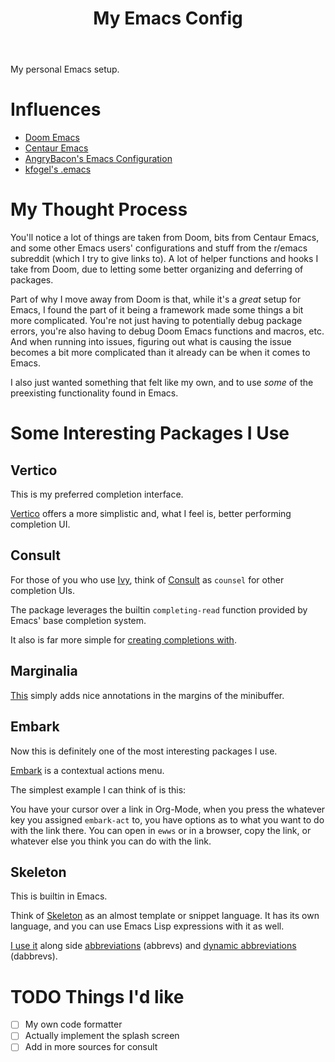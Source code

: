 #+TITLE: My Emacs Config

My personal Emacs setup.

* Influences

- [[https://github.com/hlissner/doom-emacs][Doom Emacs]]
- [[https://github.com/seagle0128/.emacs.d][Centaur Emacs]]
- [[https://github.com/angrybacon/dotemacs][AngryBacon's Emacs Configuration]]
- [[https://svn.red-bean.com/repos/kfogel/trunk/.emacs][kfogel's .emacs]]

* My Thought Process

You'll notice a lot of things are taken from Doom, bits from Centaur Emacs, and some other Emacs
users' configurations and stuff from the r/emacs subreddit (which I try to give links to).
A lot of helper functions and hooks I take from Doom, due to letting some better organizing
and deferring of packages.

Part of why I move away from Doom is that, while it's a /great/ setup for Emacs, I found the part of
it being a framework made some things a bit more complicated. You're not just having to potentially
debug package errors, you're also having to debug Doom Emacs functions and macros, etc.
And when running into issues, figuring out what is causing the issue becomes a bit more complicated
than it already can be when it comes to Emacs.

I also just wanted something that felt like my own, and to use /some/ of the preexisting functionality
found in Emacs.

* Some Interesting Packages I Use

** Vertico

This is my preferred completion interface.

[[https://github.com/minad/vertico][Vertico]] offers a more simplistic and, what I feel is, better performing completion UI.

** Consult

For those of you who use [[https://github.com/abo-abo/swiper][Ivy]], think of [[https://github.com/minad/consult][Consult]] as ~counsel~ for other completion UIs.

The package leverages the builtin ~completing-read~ function provided by Emacs' base
completion system.

It also is far more simple for [[file:lisp/term.el::132][creating completions with]].

** Marginalia

[[https://github.com/minad/marginalia][This]] simply adds nice annotations in the margins of the minibuffer.

** Embark

Now this is definitely one of the most interesting packages I use.

[[https://github.com/oantolin/embark][Embark]] is a contextual actions menu.

The simplest example I can think of is this:

You have your cursor over a link in Org-Mode, when you press the whatever key you assigned ~embark-act~
to, you have options as to what you want to do with the link there. You can open in ~ewws~ or in a
browser, copy the link, or whatever else you think you can do with the link.

** Skeleton

This is builtin in Emacs.

Think of [[https://www.emacswiki.org/emacs/SkeletonMode][Skeleton]] as an almost template or snippet language.
It has its own language, and you can use Emacs Lisp expressions with it as well.

[[file:lisp/writing.el::473][I use it]] along side [[https://www.emacswiki.org/emacs/AbbrevMode][abbreviations]] (abbrevs) and [[https://www.emacswiki.org/emacs/DynamicAbbreviations][dynamic abbreviations]] (dabbrevs).

* TODO Things I'd like

- [ ] My own code formatter
- [ ] Actually implement the splash screen
- [ ] Add in more sources for consult
